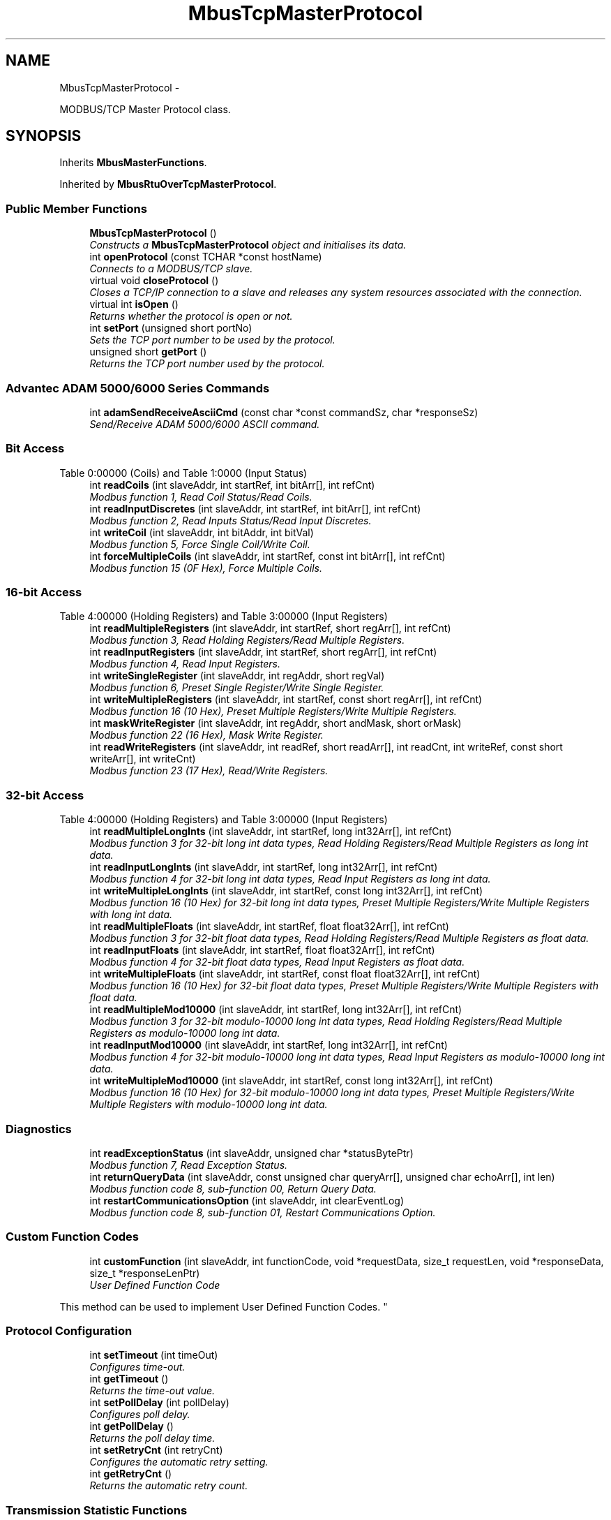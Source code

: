 .TH "MbusTcpMasterProtocol" 3 "29 Jan 2010" "Version Library version 2.6" "FieldTalk Modbus Master C++ Library" \" -*- nroff -*-
.ad l
.nh
.SH NAME
MbusTcpMasterProtocol \- 
.PP
MODBUS/TCP Master Protocol class.  

.SH SYNOPSIS
.br
.PP
.PP
Inherits \fBMbusMasterFunctions\fP.
.PP
Inherited by \fBMbusRtuOverTcpMasterProtocol\fP.
.SS "Public Member Functions"

.in +1c
.ti -1c
.RI "\fBMbusTcpMasterProtocol\fP ()"
.br
.RI "\fIConstructs a \fBMbusTcpMasterProtocol\fP object and initialises its data. \fP"
.ti -1c
.RI "int \fBopenProtocol\fP (const TCHAR *const hostName)"
.br
.RI "\fIConnects to a MODBUS/TCP slave. \fP"
.ti -1c
.RI "virtual void \fBcloseProtocol\fP ()"
.br
.RI "\fICloses a TCP/IP connection to a slave and releases any system resources associated with the connection. \fP"
.ti -1c
.RI "virtual int \fBisOpen\fP ()"
.br
.RI "\fIReturns whether the protocol is open or not. \fP"
.ti -1c
.RI "int \fBsetPort\fP (unsigned short portNo)"
.br
.RI "\fISets the TCP port number to be used by the protocol. \fP"
.ti -1c
.RI "unsigned short \fBgetPort\fP ()"
.br
.RI "\fIReturns the TCP port number used by the protocol. \fP"
.in -1c
.SS "Advantec ADAM 5000/6000 Series Commands"
 
.in +1c
.ti -1c
.RI "int \fBadamSendReceiveAsciiCmd\fP (const char *const commandSz, char *responseSz)"
.br
.RI "\fISend/Receive ADAM 5000/6000 ASCII command. \fP"
.in -1c
.SS "Bit Access"
Table 0:00000 (Coils) and Table 1:0000 (Input Status) 
.in +1c
.ti -1c
.RI "int \fBreadCoils\fP (int slaveAddr, int startRef, int bitArr[], int refCnt)"
.br
.RI "\fIModbus function 1, Read Coil Status/Read Coils. \fP"
.ti -1c
.RI "int \fBreadInputDiscretes\fP (int slaveAddr, int startRef, int bitArr[], int refCnt)"
.br
.RI "\fIModbus function 2, Read Inputs Status/Read Input Discretes. \fP"
.ti -1c
.RI "int \fBwriteCoil\fP (int slaveAddr, int bitAddr, int bitVal)"
.br
.RI "\fIModbus function 5, Force Single Coil/Write Coil. \fP"
.ti -1c
.RI "int \fBforceMultipleCoils\fP (int slaveAddr, int startRef, const int bitArr[], int refCnt)"
.br
.RI "\fIModbus function 15 (0F Hex), Force Multiple Coils. \fP"
.in -1c
.SS "16-bit Access"
Table 4:00000 (Holding Registers) and Table 3:00000 (Input Registers) 
.in +1c
.ti -1c
.RI "int \fBreadMultipleRegisters\fP (int slaveAddr, int startRef, short regArr[], int refCnt)"
.br
.RI "\fIModbus function 3, Read Holding Registers/Read Multiple Registers. \fP"
.ti -1c
.RI "int \fBreadInputRegisters\fP (int slaveAddr, int startRef, short regArr[], int refCnt)"
.br
.RI "\fIModbus function 4, Read Input Registers. \fP"
.ti -1c
.RI "int \fBwriteSingleRegister\fP (int slaveAddr, int regAddr, short regVal)"
.br
.RI "\fIModbus function 6, Preset Single Register/Write Single Register. \fP"
.ti -1c
.RI "int \fBwriteMultipleRegisters\fP (int slaveAddr, int startRef, const short regArr[], int refCnt)"
.br
.RI "\fIModbus function 16 (10 Hex), Preset Multiple Registers/Write Multiple Registers. \fP"
.ti -1c
.RI "int \fBmaskWriteRegister\fP (int slaveAddr, int regAddr, short andMask, short orMask)"
.br
.RI "\fIModbus function 22 (16 Hex), Mask Write Register. \fP"
.ti -1c
.RI "int \fBreadWriteRegisters\fP (int slaveAddr, int readRef, short readArr[], int readCnt, int writeRef, const short writeArr[], int writeCnt)"
.br
.RI "\fIModbus function 23 (17 Hex), Read/Write Registers. \fP"
.in -1c
.SS "32-bit Access"
Table 4:00000 (Holding Registers) and Table 3:00000 (Input Registers) 
.in +1c
.ti -1c
.RI "int \fBreadMultipleLongInts\fP (int slaveAddr, int startRef, long int32Arr[], int refCnt)"
.br
.RI "\fIModbus function 3 for 32-bit long int data types, Read Holding Registers/Read Multiple Registers as long int data. \fP"
.ti -1c
.RI "int \fBreadInputLongInts\fP (int slaveAddr, int startRef, long int32Arr[], int refCnt)"
.br
.RI "\fIModbus function 4 for 32-bit long int data types, Read Input Registers as long int data. \fP"
.ti -1c
.RI "int \fBwriteMultipleLongInts\fP (int slaveAddr, int startRef, const long int32Arr[], int refCnt)"
.br
.RI "\fIModbus function 16 (10 Hex) for 32-bit long int data types, Preset Multiple Registers/Write Multiple Registers with long int data. \fP"
.ti -1c
.RI "int \fBreadMultipleFloats\fP (int slaveAddr, int startRef, float float32Arr[], int refCnt)"
.br
.RI "\fIModbus function 3 for 32-bit float data types, Read Holding Registers/Read Multiple Registers as float data. \fP"
.ti -1c
.RI "int \fBreadInputFloats\fP (int slaveAddr, int startRef, float float32Arr[], int refCnt)"
.br
.RI "\fIModbus function 4 for 32-bit float data types, Read Input Registers as float data. \fP"
.ti -1c
.RI "int \fBwriteMultipleFloats\fP (int slaveAddr, int startRef, const float float32Arr[], int refCnt)"
.br
.RI "\fIModbus function 16 (10 Hex) for 32-bit float data types, Preset Multiple Registers/Write Multiple Registers with float data. \fP"
.ti -1c
.RI "int \fBreadMultipleMod10000\fP (int slaveAddr, int startRef, long int32Arr[], int refCnt)"
.br
.RI "\fIModbus function 3 for 32-bit modulo-10000 long int data types, Read Holding Registers/Read Multiple Registers as modulo-10000 long int data. \fP"
.ti -1c
.RI "int \fBreadInputMod10000\fP (int slaveAddr, int startRef, long int32Arr[], int refCnt)"
.br
.RI "\fIModbus function 4 for 32-bit modulo-10000 long int data types, Read Input Registers as modulo-10000 long int data. \fP"
.ti -1c
.RI "int \fBwriteMultipleMod10000\fP (int slaveAddr, int startRef, const long int32Arr[], int refCnt)"
.br
.RI "\fIModbus function 16 (10 Hex) for 32-bit modulo-10000 long int data types, Preset Multiple Registers/Write Multiple Registers with modulo-10000 long int data. \fP"
.in -1c
.SS "Diagnostics"
 
.in +1c
.ti -1c
.RI "int \fBreadExceptionStatus\fP (int slaveAddr, unsigned char *statusBytePtr)"
.br
.RI "\fIModbus function 7, Read Exception Status. \fP"
.ti -1c
.RI "int \fBreturnQueryData\fP (int slaveAddr, const unsigned char queryArr[], unsigned char echoArr[], int len)"
.br
.RI "\fIModbus function code 8, sub-function 00, Return Query Data. \fP"
.ti -1c
.RI "int \fBrestartCommunicationsOption\fP (int slaveAddr, int clearEventLog)"
.br
.RI "\fIModbus function code 8, sub-function 01, Restart Communications Option. \fP"
.in -1c
.SS "Custom Function Codes"
 
.in +1c
.ti -1c
.RI "int \fBcustomFunction\fP (int slaveAddr, int functionCode, void *requestData, size_t requestLen, void *responseData, size_t *responseLenPtr)"
.br
.RI "\fIUser Defined Function Code
.PP
This method can be used to implement User Defined Function Codes. \fP"
.in -1c
.SS "Protocol Configuration"
 
.in +1c
.ti -1c
.RI "int \fBsetTimeout\fP (int timeOut)"
.br
.RI "\fIConfigures time-out. \fP"
.ti -1c
.RI "int \fBgetTimeout\fP ()"
.br
.RI "\fIReturns the time-out value. \fP"
.ti -1c
.RI "int \fBsetPollDelay\fP (int pollDelay)"
.br
.RI "\fIConfigures poll delay. \fP"
.ti -1c
.RI "int \fBgetPollDelay\fP ()"
.br
.RI "\fIReturns the poll delay time. \fP"
.ti -1c
.RI "int \fBsetRetryCnt\fP (int retryCnt)"
.br
.RI "\fIConfigures the automatic retry setting. \fP"
.ti -1c
.RI "int \fBgetRetryCnt\fP ()"
.br
.RI "\fIReturns the automatic retry count. \fP"
.in -1c
.SS "Transmission Statistic Functions"
 
.in +1c
.ti -1c
.RI "long \fBgetTotalCounter\fP ()"
.br
.RI "\fIReturns how often a message transfer has been executed. \fP"
.ti -1c
.RI "void \fBresetTotalCounter\fP ()"
.br
.RI "\fIResets total message transfer counter. \fP"
.ti -1c
.RI "long \fBgetSuccessCounter\fP ()"
.br
.RI "\fIReturns how often a message transfer was successful. \fP"
.ti -1c
.RI "void \fBresetSuccessCounter\fP ()"
.br
.RI "\fIResets successful message transfer counter. \fP"
.in -1c
.SS "Slave Configuration"
 
.in +1c
.ti -1c
.RI "void \fBconfigureBigEndianInts\fP ()"
.br
.RI "\fIConfigures 32-bit int data type functions to do a word swap. \fP"
.ti -1c
.RI "int \fBconfigureBigEndianInts\fP (int slaveAddr)"
.br
.RI "\fIEnables int data type functions to do a word swap on a per slave basis. \fP"
.ti -1c
.RI "void \fBconfigureLittleEndianInts\fP ()"
.br
.RI "\fIConfigures 32-bit int data type functions not to do a word swap. \fP"
.ti -1c
.RI "int \fBconfigureLittleEndianInts\fP (int slaveAddr)"
.br
.RI "\fIDisables word swapping for int data type functions on a per slave basis. \fP"
.ti -1c
.RI "void \fBconfigureIeeeFloats\fP ()"
.br
.RI "\fIConfigures float data type functions not to do a word swap. \fP"
.ti -1c
.RI "int \fBconfigureIeeeFloats\fP (int slaveAddr)"
.br
.RI "\fIDisables float data type functions to do a word swap on a per slave basis. \fP"
.ti -1c
.RI "void \fBconfigureSwappedFloats\fP ()"
.br
.RI "\fIConfigures float data type functions to do a word swap. \fP"
.ti -1c
.RI "int \fBconfigureSwappedFloats\fP (int slaveAddr)"
.br
.RI "\fIEnables float data type functions to do a word swap on a per slave basis. \fP"
.ti -1c
.RI "void \fBconfigureStandard32BitMode\fP ()"
.br
.RI "\fIConfigures all slaves for Standard 32-bit Mode. \fP"
.ti -1c
.RI "int \fBconfigureStandard32BitMode\fP (int slaveAddr)"
.br
.RI "\fIConfigures a slave for Standard 32-bit Register Mode. \fP"
.ti -1c
.RI "void \fBconfigureEnron32BitMode\fP ()"
.br
.RI "\fIConfigures all slaves for Daniel/ENRON 32-bit Mode. \fP"
.ti -1c
.RI "int \fBconfigureEnron32BitMode\fP (int slaveAddr)"
.br
.RI "\fIConfigures all slaves for Daniel/ENRON 32-bit Mode. \fP"
.ti -1c
.RI "void \fBconfigureCountFromOne\fP ()"
.br
.RI "\fIConfigures the reference counting scheme to start with one for all slaves. \fP"
.ti -1c
.RI "int \fBconfigureCountFromOne\fP (int slaveAddr)"
.br
.RI "\fIConfigures a slave's reference counting scheme to start with one. \fP"
.ti -1c
.RI "void \fBconfigureCountFromZero\fP ()"
.br
.RI "\fIConfigures the reference counting scheme to start with zero for all slaves. \fP"
.ti -1c
.RI "int \fBconfigureCountFromZero\fP (int slaveAddr)"
.br
.RI "\fIConfigures a slave's reference counting scheme to start with zero. \fP"
.in -1c
.SS "Utility Functions"
 
.in +1c
.ti -1c
.RI "static TCHAR * \fBgetPackageVersion\fP ()"
.br
.RI "\fIReturns the library version number. \fP"
.in -1c
.SH "Detailed Description"
.PP 
MODBUS/TCP Master Protocol class. 

This class realises the MODBUS/TCP master protocol. It provides functions to establish and to close a TCP/IP connection to the slave as well as data and control functions which can be used after a connection to a slave device has been established successfully. The data and control functions are organized different conformance classes. For a more detailed description of the data and control functions see section \fBData and Control Functions for all Modbus Protocol Flavours\fP.
.PP
It is also possible to instantiate multiple instances of this class for establishing multiple connections to either the same or different hosts.
.PP
\fBSee also:\fP
.RS 4
\fBData and Control Functions for all Modbus Protocol Flavours\fP, \fBTCP/IP Protocols\fP 
.PP
\fBMbusMasterFunctions\fP, \fBMbusSerialMasterProtocol\fP, \fBMbusRtuMasterProtocol\fP, \fBMbusAsciiMasterProtocol\fP, \fBMbusRtuOverTcpMasterProtocol\fP 
.RE
.PP

.SH "Member Function Documentation"
.PP 
.SS "int openProtocol (const TCHAR *const  hostName)"
.PP
Connects to a MODBUS/TCP slave. This function establishes a logical network connection between master and slave. After a connection has been established data and control functions can be used. A TCP/IP connection should be closed if it is no longer needed.
.PP
\fBNote:\fP
.RS 4
The default time-out for the connection is 1000 ms. 
.PP
The default TCP port number is 502. 
.RE
.PP
\fBParameters:\fP
.RS 4
\fIhostName\fP String with IP address or host name 
.RE
.PP
\fBReturns:\fP
.RS 4
FTALK_SUCCESS on success or error code. See \fBError Management\fP for a list of error codes. 
.RE
.PP

.PP
Reimplemented in \fBMbusRtuOverTcpMasterProtocol\fP.
.SS "int isOpen ()\fC [virtual]\fP"
.PP
Returns whether the protocol is open or not. \fBReturn values:\fP
.RS 4
\fItrue\fP = open 
.br
\fIfalse\fP = closed 
.RE
.PP

.PP
Implements \fBMbusMasterFunctions\fP.
.SS "int setPort (unsigned short portNo)"
.PP
Sets the TCP port number to be used by the protocol. \fBRemarks:\fP
.RS 4
Usually the port number remains unchanged and defaults to 502. In this case no call to this function is necessary. However if the port number has to be different from 502 this function must be called \fIbefore\fP opening the connection with openProtocol().
.RE
.PP
\fBParameters:\fP
.RS 4
\fIportNo\fP Port number to be used when opening the connection 
.RE
.PP
\fBReturn values:\fP
.RS 4
\fIFTALK_SUCCESS\fP Success 
.br
\fIFTALK_ILLEGAL_STATE_ERROR\fP Protocol already open 
.RE
.PP

.PP
Reimplemented in \fBMbusRtuOverTcpMasterProtocol\fP.
.SS "unsigned short getPort ()\fC [inline]\fP"
.PP
Returns the TCP port number used by the protocol. \fBReturns:\fP
.RS 4
Port number used by the protocol 
.RE
.PP

.SS "int readCoils (int slaveAddr, int startRef, int bitArr[], int refCnt)\fC [inherited]\fP"
.PP
Modbus function 1, Read Coil Status/Read Coils. Reads the contents of the discrete outputs (coils, 0:00000 table).
.PP
\fBParameters:\fP
.RS 4
\fIslaveAddr\fP Modbus address of slave device or unit identifier (Range: 1 - 255) 
.br
\fIstartRef\fP Start reference (Range: 1 - 65536) 
.br
\fIbitArr\fP Buffer which will contain the data read 
.br
\fIrefCnt\fP Number of coils to be read (Range: 1-2000) 
.RE
.PP
\fBReturns:\fP
.RS 4
FTALK_SUCCESS on success or error code. See \fBError Management\fP for a list of error codes. 
.RE
.PP
\fBNote:\fP
.RS 4
No broadcast supported 
.RE
.PP

.SS "int readInputDiscretes (int slaveAddr, int startRef, int bitArr[], int refCnt)\fC [inherited]\fP"
.PP
Modbus function 2, Read Inputs Status/Read Input Discretes. Reads the contents of the discrete inputs (input status, 1:00000 table).
.PP
\fBParameters:\fP
.RS 4
\fIslaveAddr\fP Modbus address of slave device or unit identifier (Range: 1 - 255) 
.br
\fIstartRef\fP Start reference (Range: 1 - 65536) 
.br
\fIbitArr\fP Buffer which will contain the data read 
.br
\fIrefCnt\fP Number of coils to be read (Range: 1-2000) 
.RE
.PP
\fBReturns:\fP
.RS 4
FTALK_SUCCESS on success or error code. See \fBError Management\fP for a list of error codes. 
.RE
.PP
\fBNote:\fP
.RS 4
No broadcast supported 
.RE
.PP

.SS "int writeCoil (int slaveAddr, int bitAddr, int bitVal)\fC [inherited]\fP"
.PP
Modbus function 5, Force Single Coil/Write Coil. Sets a single discrete output variable (coil, 0:00000 table) to either ON or OFF.
.PP
\fBParameters:\fP
.RS 4
\fIslaveAddr\fP Modbus address of slave device or unit identifier (Range: 0 - 255) 
.br
\fIbitAddr\fP Coil address (Range: 1 - 65536) 
.br
\fIbitVal\fP true sets, false clears discrete output variable 
.RE
.PP
\fBReturns:\fP
.RS 4
FTALK_SUCCESS on success or error code. See \fBError Management\fP for a list of error codes. 
.RE
.PP
\fBNote:\fP
.RS 4
Broadcast supported for serial protocols 
.RE
.PP

.SS "int forceMultipleCoils (int slaveAddr, int startRef, const int bitArr[], int refCnt)\fC [inherited]\fP"
.PP
Modbus function 15 (0F Hex), Force Multiple Coils. Writes binary values into a sequence of discrete outputs (coils, 0:00000 table).
.PP
\fBParameters:\fP
.RS 4
\fIslaveAddr\fP Modbus address of slave device or unit identifier (Range: 1 - 255) 
.br
\fIstartRef\fP Start reference (Range: 1 - 65536) 
.br
\fIbitArr\fP Buffer which contains the data to be sent 
.br
\fIrefCnt\fP Number of coils to be written (Range: 1-1968) 
.RE
.PP
\fBReturns:\fP
.RS 4
FTALK_SUCCESS on success or error code. See \fBError Management\fP for a list of error codes. 
.RE
.PP
\fBNote:\fP
.RS 4
Broadcast supported for serial protocols 
.RE
.PP

.SS "int readMultipleRegisters (int slaveAddr, int startRef, short regArr[], int refCnt)\fC [inherited]\fP"
.PP
Modbus function 3, Read Holding Registers/Read Multiple Registers. Reads the contents of the output registers (holding registers, 4:00000 table).
.PP
\fBParameters:\fP
.RS 4
\fIslaveAddr\fP Modbus address of slave device or unit identifier (Range: 1 - 255) 
.br
\fIstartRef\fP Start register (Range: 1 - 65536) 
.br
\fIregArr\fP Buffer which will be filled with the data read 
.br
\fIrefCnt\fP Number of registers to be read (Range: 1-125) 
.RE
.PP
\fBReturns:\fP
.RS 4
FTALK_SUCCESS on success or error code. See \fBError Management\fP for a list of error codes. 
.RE
.PP
\fBNote:\fP
.RS 4
No broadcast supported 
.RE
.PP

.SS "int readInputRegisters (int slaveAddr, int startRef, short regArr[], int refCnt)\fC [inherited]\fP"
.PP
Modbus function 4, Read Input Registers. Read the contents of the input registers (3:00000 table).
.PP
\fBParameters:\fP
.RS 4
\fIslaveAddr\fP Modbus address of slave device or unit identifier (Range: 1 - 255) 
.br
\fIstartRef\fP Start register (Range: 1 - 65536) 
.br
\fIregArr\fP Buffer which will be filled with the data read. 
.br
\fIrefCnt\fP Number of registers to be read (Range: 1-125) 
.RE
.PP
\fBReturns:\fP
.RS 4
FTALK_SUCCESS on success or error code. See \fBError Management\fP for a list of error codes. 
.RE
.PP
\fBNote:\fP
.RS 4
No broadcast supported 
.RE
.PP

.SS "int writeSingleRegister (int slaveAddr, int regAddr, short regVal)\fC [inherited]\fP"
.PP
Modbus function 6, Preset Single Register/Write Single Register. Writes a value into a single output register (holding register, 4:00000 reference).
.PP
\fBParameters:\fP
.RS 4
\fIslaveAddr\fP Modbus address of slave device or unit identifier (Range: 0 - 255) 
.br
\fIregAddr\fP Register address (Range: 1 - 65536) 
.br
\fIregVal\fP Data to be sent 
.RE
.PP
\fBReturns:\fP
.RS 4
FTALK_SUCCESS on success or error code. See \fBError Management\fP for a list of error codes. 
.RE
.PP
\fBNote:\fP
.RS 4
Broadcast supported for serial protocols 
.RE
.PP

.SS "int writeMultipleRegisters (int slaveAddr, int startRef, const short regArr[], int refCnt)\fC [inherited]\fP"
.PP
Modbus function 16 (10 Hex), Preset Multiple Registers/Write Multiple Registers. Writes values into a sequence of output registers (holding registers, 4:00000 table).
.PP
\fBParameters:\fP
.RS 4
\fIslaveAddr\fP Modbus address of slave device or unit identifier (Range: 0 - 255) 
.br
\fIstartRef\fP Start register (Range: 1 - 65536) 
.br
\fIregArr\fP Buffer with the data to be sent. 
.br
\fIrefCnt\fP Number of registers to be written (Range: 1-123) 
.RE
.PP
\fBReturns:\fP
.RS 4
FTALK_SUCCESS on success or error code. See \fBError Management\fP for a list of error codes. 
.RE
.PP
\fBNote:\fP
.RS 4
Broadcast supported for serial protocols 
.RE
.PP

.SS "int maskWriteRegister (int slaveAddr, int regAddr, short andMask, short orMask)\fC [inherited]\fP"
.PP
Modbus function 22 (16 Hex), Mask Write Register. Masks bits according to an AND & an OR mask into a single output register (holding register, 4:00000 reference). Masking is done as follows: result = (currentVal AND andMask) OR (orMask AND (NOT andMask))
.PP
\fBParameters:\fP
.RS 4
\fIslaveAddr\fP Modbus address of slave device or unit identifier (Range: 1 - 255) 
.br
\fIregAddr\fP Register address (Range: 1 - 65536) 
.br
\fIandMask\fP Mask to be applied as a logic AND to the register 
.br
\fIorMask\fP Mask to be applied as a logic OR to the register 
.RE
.PP
\fBNote:\fP
.RS 4
No broadcast supported 
.RE
.PP

.SS "int readWriteRegisters (int slaveAddr, int readRef, short readArr[], int readCnt, int writeRef, const short writeArr[], int writeCnt)\fC [inherited]\fP"
.PP
Modbus function 23 (17 Hex), Read/Write Registers. Combines reading and writing of the output registers in one transaction (holding registers, 4:00000 table).
.PP
\fBParameters:\fP
.RS 4
\fIslaveAddr\fP Modbus address of slave device or unit identifier (Range: 1 - 255) 
.br
\fIreadRef\fP Start register for reading (Range: 1 - 65536) 
.br
\fIreadArr\fP Buffer which will contain the data read 
.br
\fIreadCnt\fP Number of registers to be read (Range: 1-125) 
.br
\fIwriteRef\fP Start register for writing (Range: 1 - 65536) 
.br
\fIwriteArr\fP Buffer with data to be sent 
.br
\fIwriteCnt\fP Number of registers to be written (Range: 1-121) 
.RE
.PP
\fBReturns:\fP
.RS 4
FTALK_SUCCESS on success or error code. See \fBError Management\fP for a list of error codes. 
.RE
.PP
\fBNote:\fP
.RS 4
No broadcast supported 
.RE
.PP

.SS "int readMultipleLongInts (int slaveAddr, int startRef, long int32Arr[], int refCnt)\fC [inherited]\fP"
.PP
Modbus function 3 for 32-bit long int data types, Read Holding Registers/Read Multiple Registers as long int data. Reads the contents of pairs of consecutive output registers (holding registers, 4:00000 table) into 32-bit long int values.
.PP
\fBRemarks:\fP
.RS 4
Depending on the 32-bit Mode setting, an int will be transferred as two consecutive 16-bit registers (Standard) or as one 32-bit register (Daniel/Enron). 
.RE
.PP
\fBParameters:\fP
.RS 4
\fIslaveAddr\fP Modbus address of slave device or unit identifier (Range: 1 - 255) 
.br
\fIstartRef\fP Start reference (Range: 1 - 65536) 
.br
\fIint32Arr\fP Buffer which will be filled with the data read 
.br
\fIrefCnt\fP Number of long integers to be read (Range: 1-62) 
.RE
.PP
\fBReturns:\fP
.RS 4
FTALK_SUCCESS on success or error code. See \fBError Management\fP for a list of error codes. 
.RE
.PP
\fBNote:\fP
.RS 4
No broadcast supported 
.RE
.PP

.SS "int readInputLongInts (int slaveAddr, int startRef, long int32Arr[], int refCnt)\fC [inherited]\fP"
.PP
Modbus function 4 for 32-bit long int data types, Read Input Registers as long int data. Reads the contents of pairs of consecutive input registers (3:00000 table) into 32-bit long int values.
.PP
\fBRemarks:\fP
.RS 4
Depending on the 32-bit Mode setting, an int will be transferred as two consecutive 16-bit registers (Standard) or as one 32-bit register (Daniel/Enron). 
.RE
.PP
\fBParameters:\fP
.RS 4
\fIslaveAddr\fP Modbus address of slave device or unit identifier (Range: 1 - 255) 
.br
\fIstartRef\fP Start reference (Range: 1 - 65536) 
.br
\fIint32Arr\fP Buffer which will be filled with the data read 
.br
\fIrefCnt\fP Number of long integers to be read (Range: 1-62) 
.RE
.PP
\fBReturns:\fP
.RS 4
FTALK_SUCCESS on success or error code. See \fBError Management\fP for a list of error codes. 
.RE
.PP
\fBNote:\fP
.RS 4
No broadcast supported 
.RE
.PP

.SS "int writeMultipleLongInts (int slaveAddr, int startRef, const long int32Arr[], int refCnt)\fC [inherited]\fP"
.PP
Modbus function 16 (10 Hex) for 32-bit long int data types, Preset Multiple Registers/Write Multiple Registers with long int data. Writes long int values into pairs of output registers (holding registers, 4:00000 table).
.PP
\fBRemarks:\fP
.RS 4
Depending on the 32-bit Mode setting, an int will be transferred as two consecutive 16-bit registers (Standard) or as one 32-bit register (Daniel/Enron). 
.RE
.PP
\fBParameters:\fP
.RS 4
\fIslaveAddr\fP Modbus address of slave device or unit identifier (Range: 0 - 255) 
.br
\fIstartRef\fP Start reference (Range: 1 - 65536) 
.br
\fIint32Arr\fP Buffer with the data to be sent 
.br
\fIrefCnt\fP Number of long integers to be sent (Range: 1-61) 
.RE
.PP
\fBReturns:\fP
.RS 4
FTALK_SUCCESS on success or error code. See \fBError Management\fP for a list of error codes. 
.RE
.PP
\fBNote:\fP
.RS 4
Broadcast supported for serial protocols 
.RE
.PP

.SS "int readMultipleFloats (int slaveAddr, int startRef, float float32Arr[], int refCnt)\fC [inherited]\fP"
.PP
Modbus function 3 for 32-bit float data types, Read Holding Registers/Read Multiple Registers as float data. Reads the contents of pairs of consecutive output registers (holding registers, 4:00000 table) into float values.
.PP
\fBRemarks:\fP
.RS 4
Depending on the 32-bit Mode setting, an int will be transferred as two consecutive 16-bit registers (Standard) or as one 32-bit register (Daniel/Enron). 
.RE
.PP
\fBParameters:\fP
.RS 4
\fIslaveAddr\fP Modbus address of slave device or unit identifier (Range: 1 - 255) 
.br
\fIstartRef\fP Start reference (Range: 1 - 65536) 
.br
\fIfloat32Arr\fP Buffer which will be filled with the data read 
.br
\fIrefCnt\fP Number of float values to be read (Range: 1-62) 
.RE
.PP
\fBReturns:\fP
.RS 4
FTALK_SUCCESS on success or error code. See \fBError Management\fP for a list of error codes. 
.RE
.PP
\fBNote:\fP
.RS 4
No broadcast supported 
.RE
.PP

.SS "int readInputFloats (int slaveAddr, int startRef, float float32Arr[], int refCnt)\fC [inherited]\fP"
.PP
Modbus function 4 for 32-bit float data types, Read Input Registers as float data. Reads the contents of pairs of consecutive input registers (3:00000 table) into float values.
.PP
\fBRemarks:\fP
.RS 4
Depending on the 32-bit Mode setting, an int will be transferred as two consecutive 16-bit registers (Standard) or as one 32-bit register (Daniel/Enron). 
.RE
.PP
\fBParameters:\fP
.RS 4
\fIslaveAddr\fP Modbus address of slave device or unit identifier (Range: 1 - 255) 
.br
\fIstartRef\fP Start reference (Range: 1 - 65536) 
.br
\fIfloat32Arr\fP Buffer which will be filled with the data read 
.br
\fIrefCnt\fP Number of floats to be read (Range: 1-62) 
.RE
.PP
\fBReturns:\fP
.RS 4
FTALK_SUCCESS on success or error code. See \fBError Management\fP for a list of error codes. 
.RE
.PP
\fBNote:\fP
.RS 4
No broadcast supported 
.RE
.PP

.SS "int writeMultipleFloats (int slaveAddr, int startRef, const float float32Arr[], int refCnt)\fC [inherited]\fP"
.PP
Modbus function 16 (10 Hex) for 32-bit float data types, Preset Multiple Registers/Write Multiple Registers with float data. Writes float values into pairs of output registers (holding registers, 4:00000 table).
.PP
\fBRemarks:\fP
.RS 4
Depending on the 32-bit Mode setting, an int will be transferred as two consecutive 16-bit registers (Standard) or as one 32-bit register (Daniel/Enron). 
.RE
.PP
\fBParameters:\fP
.RS 4
\fIslaveAddr\fP Modbus address of slave device or unit identifier (Range: 0 - 255) 
.br
\fIstartRef\fP Start reference (Range: 1 - 65536) 
.br
\fIfloat32Arr\fP Buffer with the data to be sent 
.br
\fIrefCnt\fP Number of float values to be sent (Range: 1-61) 
.RE
.PP
\fBReturns:\fP
.RS 4
FTALK_SUCCESS on success or error code. See \fBError Management\fP for a list of error codes. 
.RE
.PP
\fBNote:\fP
.RS 4
Broadcast supported for serial protocols 
.RE
.PP

.SS "int readMultipleMod10000 (int slaveAddr, int startRef, long int32Arr[], int refCnt)\fC [inherited]\fP"
.PP
Modbus function 3 for 32-bit modulo-10000 long int data types, Read Holding Registers/Read Multiple Registers as modulo-10000 long int data. Reads the contents of pairs of consecutive output registers (holding registers, 4:00000 table) representing a modulo-10000 long int value into 32-bit int values and performs number format conversion.
.PP
\fBRemarks:\fP
.RS 4
Depending on the 32-bit Mode setting, an int will be transferred as two consecutive 16-bit registers (Standard) or as one 32-bit register (Daniel/Enron). 
.RE
.PP
\fBParameters:\fP
.RS 4
\fIslaveAddr\fP Modbus address of slave device or unit identifier (Range: 1 - 255) 
.br
\fIstartRef\fP Start reference (Range: 1 - 65536) 
.br
\fIint32Arr\fP Buffer which will be filled with the data read 
.br
\fIrefCnt\fP Number of M10K integers to be read (Range: 1-62) 
.RE
.PP
\fBReturns:\fP
.RS 4
FTALK_SUCCESS on success or error code. See \fBError Management\fP for a list of error codes. 
.RE
.PP
\fBNote:\fP
.RS 4
No broadcast supported 
.RE
.PP

.SS "int readInputMod10000 (int slaveAddr, int startRef, long int32Arr[], int refCnt)\fC [inherited]\fP"
.PP
Modbus function 4 for 32-bit modulo-10000 long int data types, Read Input Registers as modulo-10000 long int data. Reads the contents of pairs of consecutive input registers (3:00000 table) representing a modulo-10000 long int value into 32-bit long int values and performs number format conversion.
.PP
\fBRemarks:\fP
.RS 4
Depending on the 32-bit Mode setting, an int will be transferred as two consecutive 16-bit registers (Standard) or as one 32-bit register (Daniel/Enron). 
.RE
.PP
\fBParameters:\fP
.RS 4
\fIslaveAddr\fP Modbus address of slave device or unit identifier (Range: 1 - 255) 
.br
\fIstartRef\fP Start reference (Range: 1 - 65536) 
.br
\fIint32Arr\fP Buffer which will be filled with the data read 
.br
\fIrefCnt\fP Number of M10K integers to be read (Range: 1-62) 
.RE
.PP
\fBReturns:\fP
.RS 4
FTALK_SUCCESS on success or error code. See \fBError Management\fP for a list of error codes. 
.RE
.PP
\fBNote:\fP
.RS 4
No broadcast supported 
.RE
.PP

.SS "int writeMultipleMod10000 (int slaveAddr, int startRef, const long int32Arr[], int refCnt)\fC [inherited]\fP"
.PP
Modbus function 16 (10 Hex) for 32-bit modulo-10000 long int data types, Preset Multiple Registers/Write Multiple Registers with modulo-10000 long int data. Writes long int values into pairs of output registers (holding registers, 4:00000 table) representing a modulo-10000 long int value and performs number format conversion.
.PP
\fBRemarks:\fP
.RS 4
Depending on the 32-bit Mode setting, an int will be transferred as two consecutive 16-bit registers (Standard) or as one 32-bit register (Daniel/Enron). 
.RE
.PP
\fBParameters:\fP
.RS 4
\fIslaveAddr\fP Modbus address of slave device or unit identifier (Range: 0 - 255) 
.br
\fIstartRef\fP Start reference (Range: 1 - 65536) 
.br
\fIint32Arr\fP Buffer with the data to be sent 
.br
\fIrefCnt\fP Number of long integer values to be sent (Range: 1-61) 
.RE
.PP
\fBReturns:\fP
.RS 4
FTALK_SUCCESS on success or error code. See \fBError Management\fP for a list of error codes. 
.RE
.PP
\fBNote:\fP
.RS 4
Broadcast supported for serial protocols 
.RE
.PP

.SS "int readExceptionStatus (int slaveAddr, unsigned char * statusBytePtr)\fC [inherited]\fP"
.PP
Modbus function 7, Read Exception Status. Reads the eight exception status coils within the slave device.
.PP
\fBParameters:\fP
.RS 4
\fIslaveAddr\fP Modbus address of slave device or unit identifier (Range: 1 - 255) 
.br
\fIstatusBytePtr\fP Slave status byte. The meaning of this status byte is slave specific and varies from device to device. 
.RE
.PP
\fBReturns:\fP
.RS 4
FTALK_SUCCESS on success or error code. See \fBError Management\fP for a list of error codes. 
.RE
.PP
\fBNote:\fP
.RS 4
No broadcast supported 
.RE
.PP

.SS "int returnQueryData (int slaveAddr, const unsigned char queryArr[], unsigned char echoArr[], int len)\fC [inherited]\fP"
.PP
Modbus function code 8, sub-function 00, Return Query Data. \fBParameters:\fP
.RS 4
\fIslaveAddr\fP Modbus address of slave device or unit identifier (Range: 1 - 255) 
.br
\fIqueryArr\fP Buffer with data to be sent 
.br
\fIechoArr\fP Buffer which will contain the data read 
.br
\fIlen\fP Number of bytes send sent and read back 
.RE
.PP
\fBReturns:\fP
.RS 4
FTALK_SUCCESS on success, FTALK_INVALID_REPLY_ERROR if reply does not match query data or error code. See \fBError Management\fP for a list of error codes. 
.RE
.PP
\fBNote:\fP
.RS 4
No broadcast supported 
.RE
.PP

.SS "int restartCommunicationsOption (int slaveAddr, int clearEventLog)\fC [inherited]\fP"
.PP
Modbus function code 8, sub-function 01, Restart Communications Option. \fBParameters:\fP
.RS 4
\fIslaveAddr\fP Modbus address of slave device or unit identifier (Range: 1 - 255) 
.br
\fIclearEventLog\fP Flag when set to one clears in addition the slave's communication even log. 
.RE
.PP
\fBReturns:\fP
.RS 4
FTALK_SUCCESS on success. See \fBError Management\fP for a list of error codes. 
.RE
.PP
\fBNote:\fP
.RS 4
No broadcast supported 
.RE
.PP

.SS "int setTimeout (int msTime)\fC [inherited]\fP"
.PP
Configures time-out. This function sets the operation or socket time-out to the specified value.
.PP
\fBRemarks:\fP
.RS 4
The time-out value is indicative only and not guaranteed to be maintained. How precise it is followed depends on the operating system used, it's scheduling priority and it's system timer resolution. 
.RE
.PP
\fBNote:\fP
.RS 4
A protocol must be closed in order to configure it. 
.RE
.PP
\fBParameters:\fP
.RS 4
\fImsTime\fP Timeout value in ms (Range: 1 - 100000) 
.RE
.PP
\fBReturn values:\fP
.RS 4
\fIFTALK_SUCCESS\fP Success 
.br
\fIFTALK_ILLEGAL_ARGUMENT_ERROR\fP Argument out of range 
.br
\fIFTALK_ILLEGAL_STATE_ERROR\fP Protocol is already open 
.RE
.PP

.SS "int getTimeout ()\fC [inline, inherited]\fP"
.PP
Returns the time-out value. \fBRemarks:\fP
.RS 4
The time-out value is indicative only and not guaranteed to be maintained. How precise it is followed depends on the operating system used, it's scheduling priority and it's system timer resolution. 
.RE
.PP
\fBReturns:\fP
.RS 4
Timeout value in ms 
.RE
.PP

.SS "int setPollDelay (int msTime)\fC [inherited]\fP"
.PP
Configures poll delay. This function sets the delay time which applies between two consecutive Modbus read/write. A value of 0 disables the poll delay.
.PP
\fBRemarks:\fP
.RS 4
The delay value is indicative only and not guaranteed to be maintained. How precise it is followed depends on the operating system used, it's scheduling priority and it's system timer resolution. 
.RE
.PP
\fBNote:\fP
.RS 4
A protocol must be closed in order to configure it. 
.RE
.PP
\fBParameters:\fP
.RS 4
\fImsTime\fP Delay time in ms (Range: 0 - 100000), 0 disables poll delay 
.RE
.PP
\fBReturn values:\fP
.RS 4
\fIFTALK_SUCCESS\fP Success 
.br
\fIFTALK_ILLEGAL_ARGUMENT_ERROR\fP Argument out of range 
.br
\fIFTALK_ILLEGAL_STATE_ERROR\fP Protocol is already open 
.RE
.PP

.SS "int getPollDelay ()\fC [inline, inherited]\fP"
.PP
Returns the poll delay time. \fBReturns:\fP
.RS 4
Delay time in ms, 0 if poll delay is switched off 
.RE
.PP

.SS "int setRetryCnt (int retries)\fC [inherited]\fP"
.PP
Configures the automatic retry setting. A value of 0 disables any automatic retries. 
.PP
\fBNote:\fP
.RS 4
A protocol must be closed in order to configure it.
.RE
.PP
\fBParameters:\fP
.RS 4
\fIretries\fP Retry count (Range: 0 - 10), 0 disables retries 
.RE
.PP
\fBReturn values:\fP
.RS 4
\fIFTALK_SUCCESS\fP Success 
.br
\fIFTALK_ILLEGAL_ARGUMENT_ERROR\fP Argument out of range 
.br
\fIFTALK_ILLEGAL_STATE_ERROR\fP Protocol is already open 
.RE
.PP

.SS "int getRetryCnt ()\fC [inline, inherited]\fP"
.PP
Returns the automatic retry count. \fBReturns:\fP
.RS 4
Retry count 
.RE
.PP

.SS "long getTotalCounter ()\fC [inline, inherited]\fP"
.PP
Returns how often a message transfer has been executed. \fBReturns:\fP
.RS 4
Counter value 
.RE
.PP

.SS "long getSuccessCounter ()\fC [inline, inherited]\fP"
.PP
Returns how often a message transfer was successful. \fBReturns:\fP
.RS 4
Counter value 
.RE
.PP

.SS "void configureBigEndianInts ()\fC [inherited]\fP"
.PP
Configures 32-bit int data type functions to do a word swap. Modbus is using little-endian word order for 32-bit values. The data transfer functions operating upon 32-bit int data types can be configured to do a word swap which enables them to read 32-bit data correctly from a big-endian slave. 
.SS "int configureBigEndianInts (int slaveAddr)\fC [inherited]\fP"
.PP
Enables int data type functions to do a word swap on a per slave basis. Modbus is using little-endian word order for 32-bit values. The data transfer functions operating upon 32-bit int data types can be configured to do a word swap which enables them to read 32-bit data correctly from a big-endian machine.
.PP
\fBParameters:\fP
.RS 4
\fIslaveAddr\fP Modbus address of slave device or unit identifier (Range: 1 - 255). A value of zero configures the behaviour for broadcasting. 
.RE
.PP

.SS "void configureLittleEndianInts ()\fC [inherited]\fP"
.PP
Configures 32-bit int data type functions not to do a word swap. This is the default. 
.SS "int configureLittleEndianInts (int slaveAddr)\fC [inherited]\fP"
.PP
Disables word swapping for int data type functions on a per slave basis. Modbus is using little-endian word order for 32-bit values. This setting assumes that the slave also serves 32-bit data in little little-endian word order.
.PP
\fBRemarks:\fP
.RS 4
This is the default mode
.RE
.PP
\fBParameters:\fP
.RS 4
\fIslaveAddr\fP Modbus address of slave device or unit identifier (Range: 1 - 255). A value of zero configures the behaviour for broadcasting. 
.RE
.PP

.SS "void configureIeeeFloats ()\fC [inherited]\fP"
.PP
Configures float data type functions not to do a word swap. This is the default. 
.SS "int configureIeeeFloats (int slaveAddr)\fC [inherited]\fP"
.PP
Disables float data type functions to do a word swap on a per slave basis. Modbus is using little-endian word order for 32-bit values. This setting assumes that the slave also serves 32-bit floats in little little-endian word order which is the most common case.
.PP
\fBRemarks:\fP
.RS 4
This is the default mode
.RE
.PP
\fBParameters:\fP
.RS 4
\fIslaveAddr\fP Modbus address of slave device or unit identifier (Range: 1 - 255). A value of zero configures the behaviour for broadcasting. 
.RE
.PP

.SS "void configureSwappedFloats ()\fC [inherited]\fP"
.PP
Configures float data type functions to do a word swap. The data functions operating upon 32-bit float data types can be configured to do a word swap. 
.PP
\fBNote:\fP
.RS 4
Most platforms store floats in IEEE 754 little-endian order which does not need a word swap. 
.RE
.PP

.SS "int configureSwappedFloats (int slaveAddr)\fC [inherited]\fP"
.PP
Enables float data type functions to do a word swap on a per slave basis. The data functions operating upon 32-bit float data types can be configured to do a word swap. 
.PP
\fBNote:\fP
.RS 4
Most platforms store floats in IEEE 754 little-endian order which does not need a word swap.
.RE
.PP
\fBParameters:\fP
.RS 4
\fIslaveAddr\fP Modbus address of slave device or unit identifier (Range: 1 - 255). A value of zero configures the behaviour for broadcasting. 
.RE
.PP

.SS "void configureStandard32BitMode ()\fC [inherited]\fP"
.PP
Configures all slaves for Standard 32-bit Mode. In Standard 32-bit Register Mode a 32-bit value is transmitted as two consecutive 16-bit Modbus registers.
.PP
\fBRemarks:\fP
.RS 4
This is the default mode 
.RE
.PP

.SS "int configureStandard32BitMode (int slaveAddr)\fC [inherited]\fP"
.PP
Configures a slave for Standard 32-bit Register Mode. In Standard 32-bit Register Mode a 32-bit value is transmitted as two consecutive 16-bit Modbus registers.
.PP
\fBParameters:\fP
.RS 4
\fIslaveAddr\fP Modbus address of slave device or unit identifier (Range: 1 - 255). A value of zero configures the behaviour for broadcasting. 
.RE
.PP
\fBReturn values:\fP
.RS 4
\fIFTALK_SUCCESS\fP Success 
.br
\fIFTALK_ILLEGAL_ARGUMENT_ERROR\fP Argument out of range
.RE
.PP
\fBRemarks:\fP
.RS 4
This is the default mode 
.RE
.PP
\fBNote:\fP
.RS 4
This function call also re-configures the endianess to default little-endian for 32-bit values! 
.RE
.PP

.SS "void configureEnron32BitMode ()\fC [inherited]\fP"
.PP
Configures all slaves for Daniel/ENRON 32-bit Mode. Some Modbus flavours like the Daniel/Enron protocol represent a 32-bit value using one 32-bit Modbus register instead of two 16-bit registers. 
.SS "int configureEnron32BitMode (int slaveAddr)\fC [inherited]\fP"
.PP
Configures all slaves for Daniel/ENRON 32-bit Mode. Some Modbus flavours like the Daniel/Enron protocol represent a 32-bit value using one 32-bit Modbus register instead of two 16-bit registers.
.PP
\fBParameters:\fP
.RS 4
\fIslaveAddr\fP Modbus address of slave device or unit identifier (Range: 1 - 255). A value of zero configures the behaviour for broadcasting. 
.RE
.PP
\fBReturn values:\fP
.RS 4
\fIFTALK_SUCCESS\fP Success 
.br
\fIFTALK_ILLEGAL_ARGUMENT_ERROR\fP Argument out of range 
.RE
.PP
\fBNote:\fP
.RS 4
This function call also re-configures the endianess to big-endian for 32-bit values as defined by the Daniel/ENRON protocol! 
.RE
.PP

.SS "void configureCountFromOne ()\fC [inherited]\fP"
.PP
Configures the reference counting scheme to start with one for all slaves. This renders the reference range to be 1 to 0x10000 and register #0 is an illegal register.
.PP
\fBRemarks:\fP
.RS 4
This is the default mode 
.RE
.PP

.SS "int configureCountFromOne (int slaveAddr)\fC [inherited]\fP"
.PP
Configures a slave's reference counting scheme to start with one. This renders the reference range to be 1 to 0x10000 and register #0 is an illegal register.
.PP
\fBParameters:\fP
.RS 4
\fIslaveAddr\fP Modbus address of slave device or unit identifier (Range: 1 - 255). A value of zero configures the behaviour for broadcasting.
.RE
.PP
\fBRemarks:\fP
.RS 4
This is the default mode 
.RE
.PP

.SS "void configureCountFromZero ()\fC [inherited]\fP"
.PP
Configures the reference counting scheme to start with zero for all slaves. This renders the valid reference range to be 0 to 0xFFFF.
.PP
This renders the first register to be #0 for all slaves. 
.SS "int configureCountFromZero (int slaveAddr)\fC [inherited]\fP"
.PP
Configures a slave's reference counting scheme to start with zero. This is also known as PDU addressing.
.PP
This renders the valid reference range to be 0 to 0xFFFF.
.PP
\fBParameters:\fP
.RS 4
\fIslaveAddr\fP Modbus address of slave device or unit identifier (Range: 1 - 255). A value of zero configures the behaviour for broadcasting. 
.RE
.PP

.SS "TCHAR * getPackageVersion ()\fC [static, inherited]\fP"
.PP
Returns the library version number. \fBReturns:\fP
.RS 4
Library version string 
.RE
.PP


.SH "Author"
.PP 
Generated automatically by Doxygen for FieldTalk Modbus Master C++ Library from the source code.
